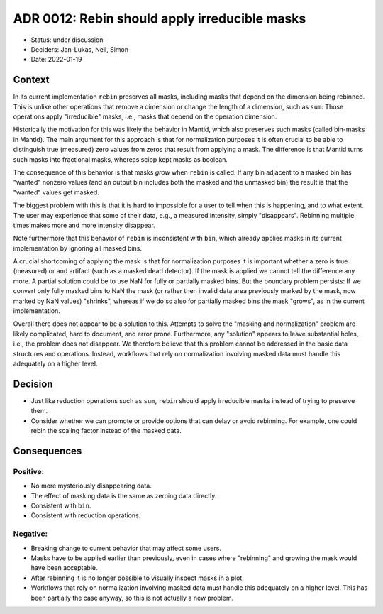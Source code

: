ADR 0012: Rebin should apply irreducible masks
==============================================

- Status: under discussion
- Deciders: Jan-Lukas, Neil, Simon
- Date: 2022-01-19

Context
-------

In its current implementation ``rebin`` preserves all masks, including masks that depend on the dimension being rebinned.
This is unlike other operations that remove a dimension or change the length of a dimension, such as ``sum``:
Those operations apply "irreducible" masks, i.e., masks that depend on the operation dimension.

Historically the motivation for this was likely the behavior in Mantid, which also preserves such masks (called bin-masks in Mantid).
The main argument for this approach is that for normalization purposes it is often crucial to be able to distinguish true (measured) zero values from zeros that result from applying a mask.
The difference is that Mantid turns such masks into fractional masks, whereas scipp kept masks as boolean.

The consequence of this behavior is that masks *grow* when ``rebin`` is called. If any bin adjacent to a masked bin has "wanted" nonzero values (and an output bin includes both the masked and the unmasked bin) the result is that the "wanted" values get masked.

The biggest problem with this is that it is hard to impossible for a user to tell when this is happening, and to what extent.
The user may experience that some of their data, e.g., a measured intensity, simply "disappears".
Rebinning multiple times makes more and more intensity disappear.

Note furthermore that this behavior of ``rebin`` is inconsistent with ``bin``, which already applies masks in its current implementation by ignoring all masked bins.

A crucial shortcoming of applying the mask is that for normalization purposes it is important whether a zero is true (measured) or and artifact (such as a masked dead detector).
If the mask is applied we cannot tell the difference any more.
A partial solution could be to use NaN for fully or partially masked bins.
But the boundary problem persists:
If we convert only fully masked bins to NaN the mask (or rather then invalid data area previously marked by the mask, now marked by NaN values) "shrinks", whereas if we do so also for partially masked bins the mask "grows", as in the current implementation.

Overall there does not appear to be a solution to this.
Attempts to solve the "masking and normalization" problem are likely complicated, hard to document, and error prone.
Furthermore, any "solution" appears to leave substantial holes, i.e., the problem does not disappear.
We therefore believe that this problem cannot be addressed in the basic data structures and operations.
Instead, workflows that rely on normalization involving masked data must handle this adequately on a higher level.

Decision
--------

- Just like reduction operations such as ``sum``, ``rebin`` should apply irreducible masks instead of trying to preserve them.
- Consider whether we can promote or provide options that can delay or avoid rebinning.
  For example, one could rebin the scaling factor instead of the masked data.

Consequences
------------

Positive:
~~~~~~~~~

- No more mysteriously disappearing data.
- The effect of masking data is the same as zeroing data directly.
- Consistent with ``bin``.
- Consistent with reduction operations.

Negative:
~~~~~~~~~

- Breaking change to current behavior that may affect some users.
- Masks have to be applied earlier than previously, even in cases where "rebinning" and growing the mask would have been acceptable.
- After rebinning it is no longer possible to visually inspect masks in a plot.
- Workflows that rely on normalization involving masked data must handle this adequately on a higher level.
  This has been partially the case anyway, so this is not actually a new problem.

